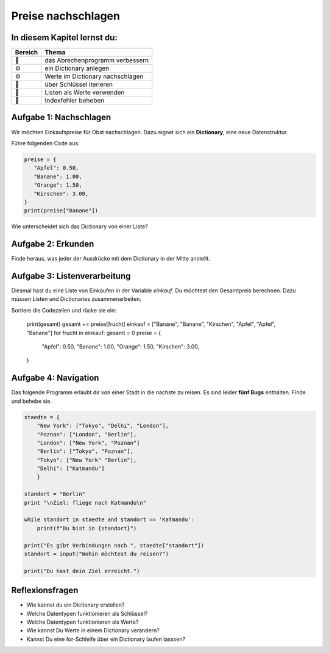 Preise nachschlagen
===================

In diesem Kapitel lernst du:
----------------------------

======= ====================================
Bereich Thema
======= ====================================
🚀      das Abrechenprogramm verbessern
⚙       ein Dictionary anlegen
⚙       Werte im Dictionary nachschlagen
🔀      über Schlüssel iterieren
🔀      Listen als Werte verwenden
🐞      Indexfehler beheben
======= ====================================

Aufgabe 1: Nachschlagen
-----------------------

Wir möchten Einkaufspreise für Obst nachschlagen. Dazu eignet sich ein **Dictionary**, eine neue Datenstruktur.

Führe folgenden Code aus:

.. code:: python3

   preise = {
      "Apfel": 0.50,
      "Banane": 1.00,
      "Orange": 1.50,
      "Kirschen": 3.00,
   }
   print(preise["Banane"])

Wie unterscheidet sich das Dictionary von einer Liste?

Aufgabe 2: Erkunden
-------------------

Finde heraus, was jeder der Ausdrücke mit dem Dictionary in der Mitte anstellt.

.. figure:: dicts.png
   :alt: dict Übung


Aufgabe 3: Listenverarbeitung
-----------------------------

Diesmal hast du eine Liste von Einkäufen in der Variable `einkauf`.
Du möchtest den Gesamtpreis berechnen.
Dazu müssen Listen und Dictionaries zusammenarbeiten.

Sortiere die Codezeilen und rücke sie ein:

   print(gesamt)
   gesamt += preise[frucht]
   einkauf = ["Banane", "Banane", "Kirschen", "Apfel", "Apfel", "Banane"]
   for frucht in einkauf:
   gesamt = 0
   preise = {
      "Apfel": 0.50,
      "Banane": 1.00,
      "Orange": 1.50,
      "Kirschen": 3.00,
   }


Aufgabe 4: Navigation
---------------------

Das folgende Programm erlaubt dir von einer Stadt in die nächste zu reisen.
Es sind leider **fünf Bugs** enthalten.
Finde und behebe sie.

.. code:: python3

   staedte = {
       "New York": ["Tokyo", "Delhi", "London"],
       "Poznan": ["London", "Berlin"],
       "London": ["New York", "Poznan"]
       "Berlin": ["Tokyo", "Poznan"],
       "Tokyo": ["New York" "Berlin"],
       "Delhi": ["Katmandu"]
       }

   standort = "Berlin"
   print "\nZiel: fliege nach Katmandu\n"

   while standort in staedte and standort == 'Katmandu':
       print(f"Du bist in {standort}")

   print("Es gibt Verbindungen nach ", staedte["standort"])
   standort = input("Wohin möchtest du reisen?")

   print("Du hast dein Ziel erreicht.")


Reflexionsfragen
----------------

-  Wie kannst du ein Dictionary erstellen?
-  Welche Datentypen funktionieren als Schlüssel?
-  Welche Datentypen funktionieren als Werte?
-  Wie kannst Du Werte in einem Dictionary verändern?
-  Kannst Du eine for-Schleife über ein Dictionary laufen lasssen?
